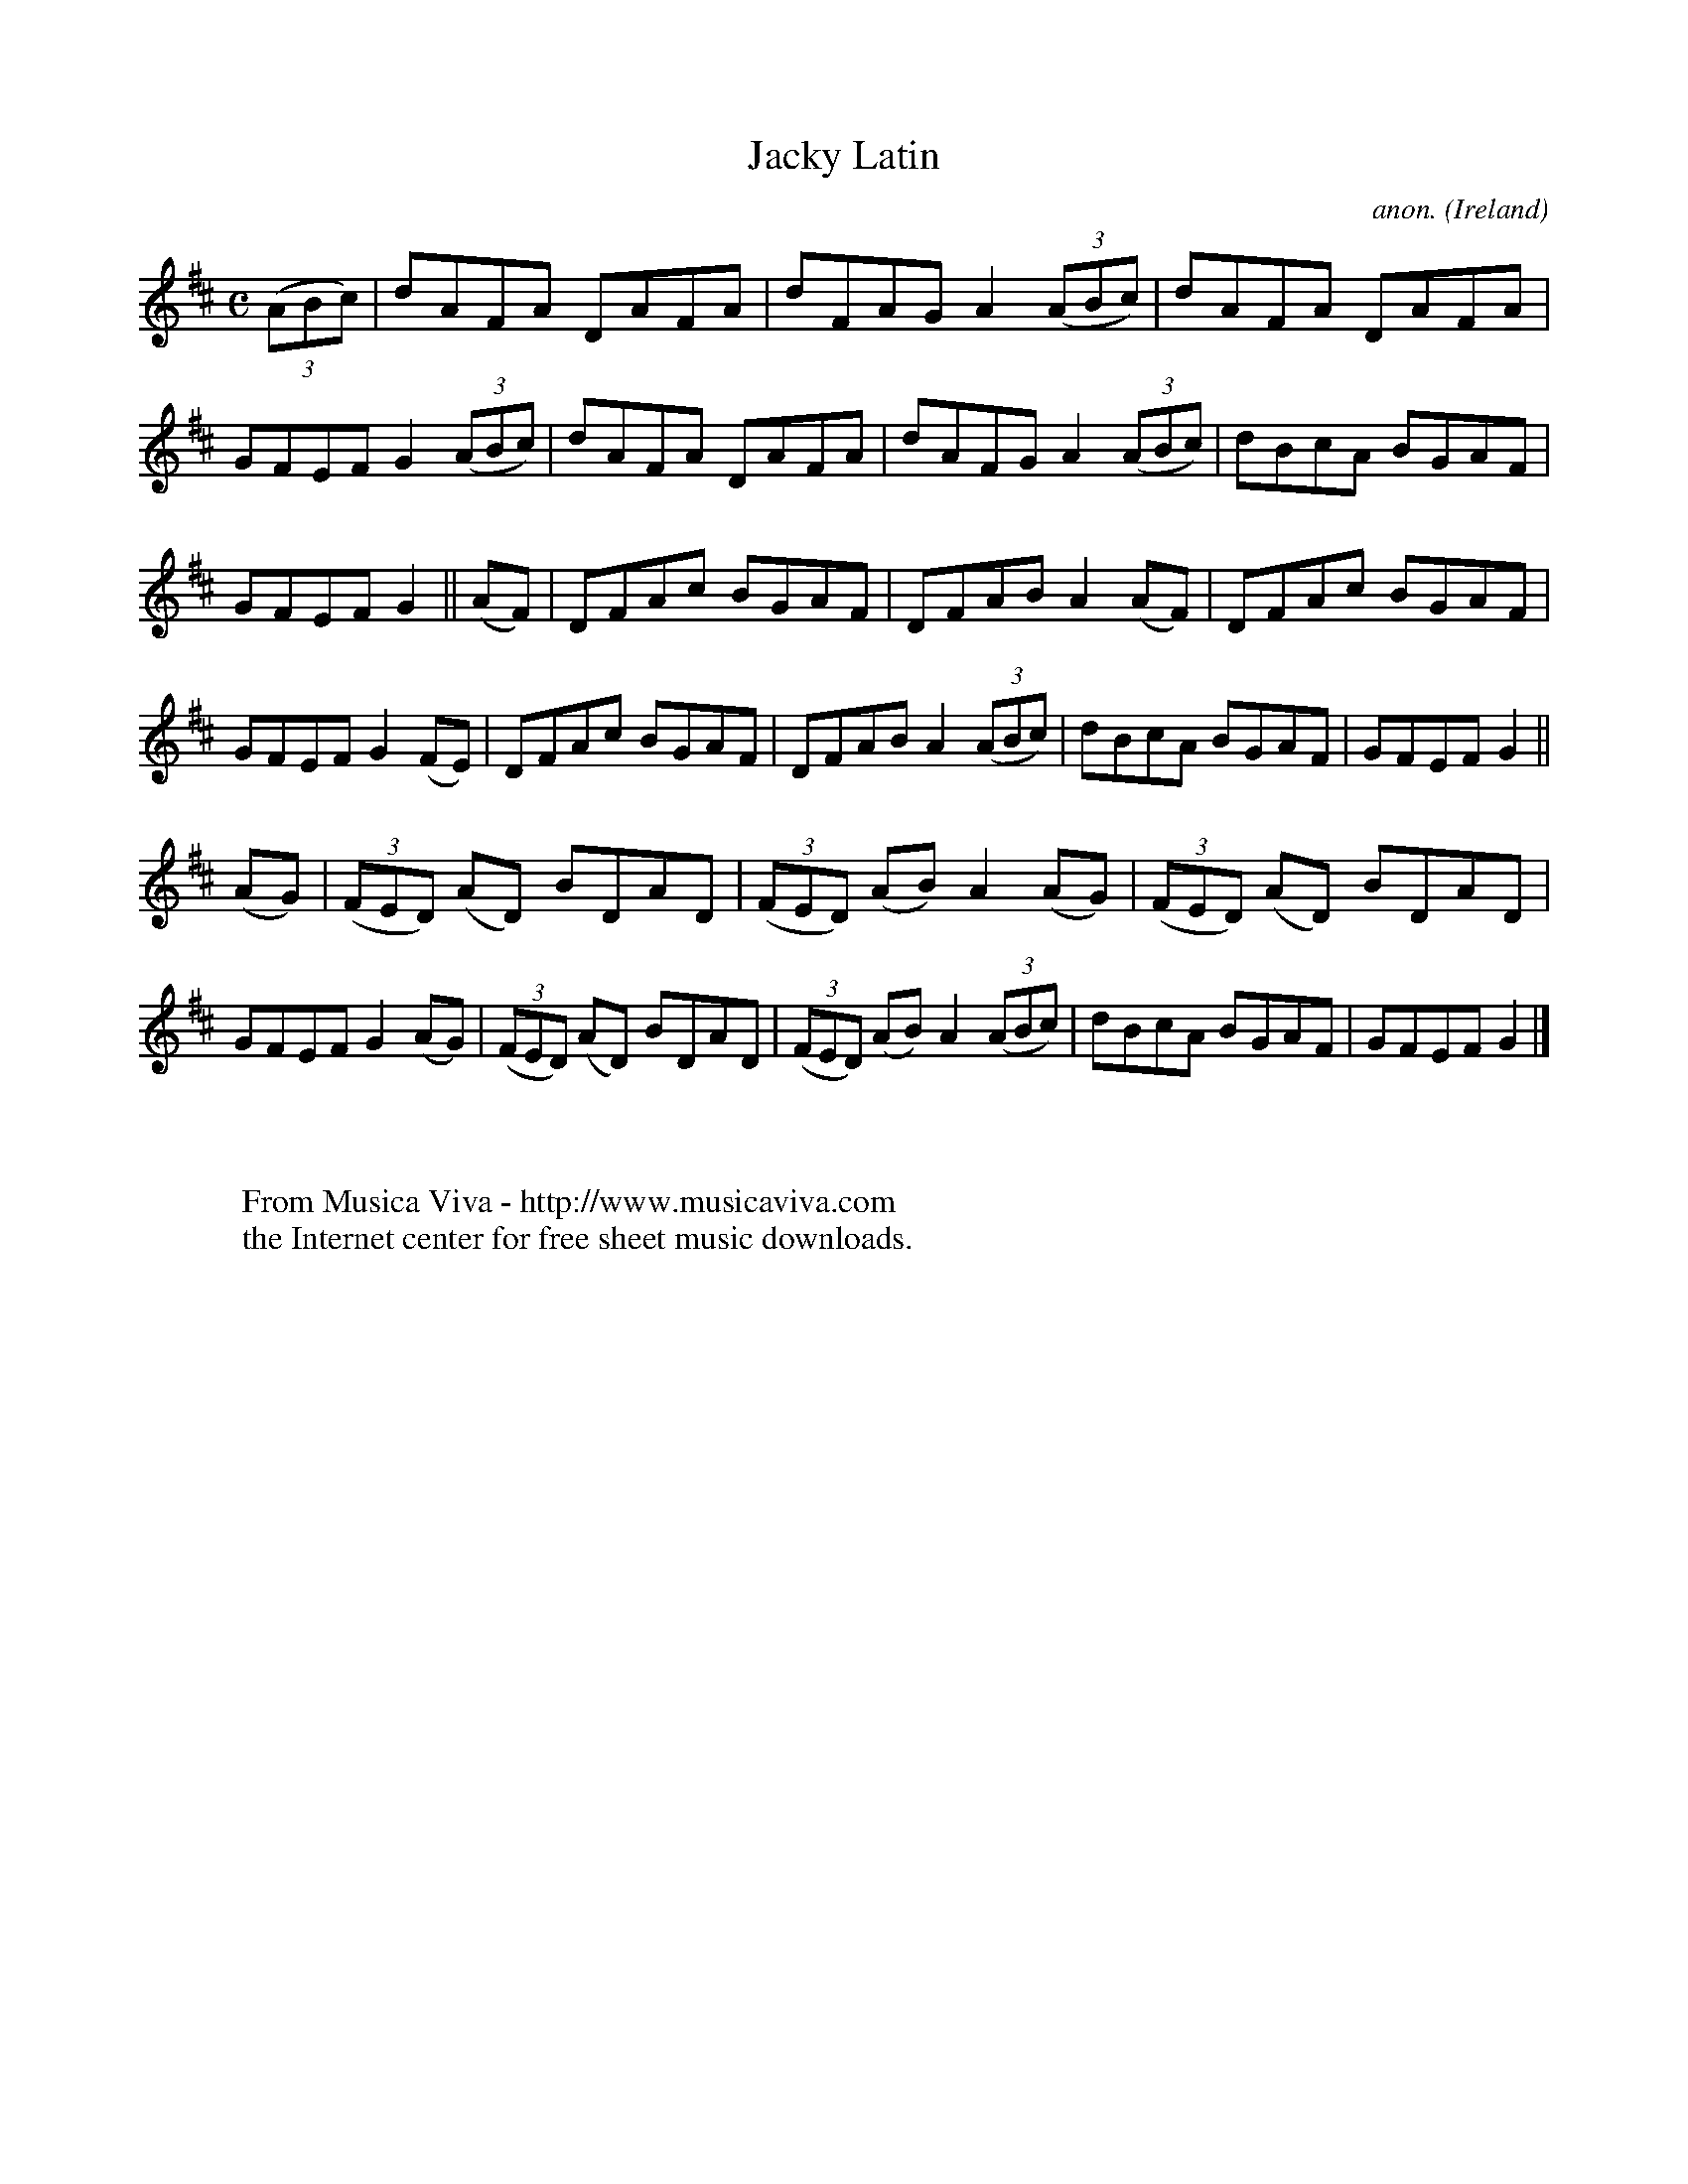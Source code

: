 X:537
T:Jacky Latin
C:anon.
O:Ireland
B:Francis O'Neill: "The Dance Music of Ireland" (1907) no. 537
R:Reel
Z:Transcribed by Frank Nordberg - http://www.musicaviva.com
F:http://www.musicaviva.com/abc/tunes/ireland/oneill-1001/0537/oneill-1001-0537-1.abc
M:C
L:1/8
K:D
(3(ABc)|dAFA DAFA|dFAG A2 (3(ABc)|dAFA DAFA|GFEF G2 (3(ABc)|dAFA DAFA|dAFG A2 (3(ABc)|dBcA BGAF|
GFEF G2||(AF)|DFAc BGAF|DFAB A2(AF)|DFAc BGAF|GFEF G2(FE)|DFAc BGAF|DFAB A2 (3(ABc)|dBcA BGAF|GFEF G2||
(AG)|(3(FED) (AD) BDAD|(3(FED) (AB) A2(AG)|(3(FED) (AD) BDAD|GFEF G2(AG)|(3(FED) (AD) BDAD|(3(FED) (AB) A2 (3(ABc)|dBcA BGAF|GFEF G2|]
W:
W:
W:  From Musica Viva - http://www.musicaviva.com
W:  the Internet center for free sheet music downloads.
